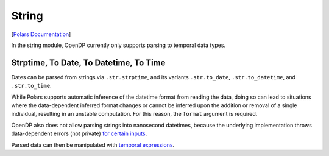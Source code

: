 String
======

[`Polars
Documentation <https://docs.pola.rs/api/python/stable/reference/expressions/string.html>`__]

In the string module, OpenDP currently only supports parsing to temporal
data types.

.. tab-set::

    .. tab-item:: Python
        :sync: python

        .. code:: python

            >>> import polars as pl
            >>> import opendp.prelude as dp
            >>> dp.enable_features("contrib")
            
            >>> context = dp.Context.compositor(
            ...     # Many columns contain mixtures of strings and numbers and cannot be parsed as floats,
            ...     # so we'll set `ignore_errors` to true to avoid conversion errors.
            ...     data=pl.scan_csv(dp.examples.get_france_lfs_path(), ignore_errors=True),
            ...     privacy_unit=dp.unit_of(contributions=36),
            ...     privacy_loss=dp.loss_of(epsilon=1.0, delta=1e-7),
            ...     split_evenly_over=2,
            ... )
            

Strptime, To Date, To Datetime, To Time
---------------------------------------

Dates can be parsed from strings via ``.str.strptime``, and its variants
``.str.to_date``, ``.str.to_datetime``, and ``.str.to_time``.

.. tab-set::

    .. tab-item:: Python
        :sync: python

        .. code:: python

            >>> query = (
            ...     context.query()
            ...     .with_columns(pl.col.YEAR.cast(str).str.to_date(format=r"%Y"))
            ...     .group_by("YEAR")
            ...     .agg(dp.len())
            ... )
            >>> query.release().collect().sort("YEAR")
            shape: (10, 2)
            ┌────────────┬───────┐
            │ YEAR       ┆ len   │
            │ ---        ┆ ---   │
            │ date       ┆ u32   │
            ╞════════════╪═══════╡
            │ 2004-01-01 ┆ ...   │
            │ 2005-01-01 ┆ ...   │
            │ 2006-01-01 ┆ ...   │
            │ 2007-01-01 ┆ ...   │
            │ 2008-01-01 ┆ ...   │
            │ 2009-01-01 ┆ ...   │
            │ 2010-01-01 ┆ ...   │
            │ 2011-01-01 ┆ ...   │
            │ 2012-01-01 ┆ ...   │
            │ 2013-01-01 ┆ ...   │
            └────────────┴───────┘

While Polars supports automatic inference of the datetime format from
reading the data, doing so can lead to situations where the
data-dependent inferred format changes or cannot be inferred upon the
addition or removal of a single individual, resulting in an unstable
computation. For this reason, the ``format`` argument is required.

OpenDP also does not allow parsing strings into nanosecond datetimes,
because the underlying implementation throws data-dependent errors (not
private) `for certain
inputs <https://github.com/pola-rs/polars/issues/19928>`__.

.. tab-set::

    .. tab-item:: Python
        :sync: python

        .. code:: python

            >>> query = (
            ...     context.query()
            ...     .with_columns(pl.col.YEAR.cast(str).str.to_datetime(format=r"%Y", time_unit="ns"))
            ...     .group_by("YEAR")
            ...     .agg(dp.len())
            ... )
            >>> query.release()
            Traceback (most recent call last):
            ...
            opendp.mod.OpenDPException:
              MakeMeasurement("Nanoseconds are not currently supported due to potential panics when parsing inputs. Please open an issue on the OpenDP repository if you would find this functionality useful. Otherwise, consider parsing into micro- or millisecond datetimes instead.")
            Predicate in binary search always raises an exception. This exception is raised when the predicate is evaluated at 0.0.


Parsed data can then be manipulated with `temporal
expressions <temporal.ipynb>`__.
